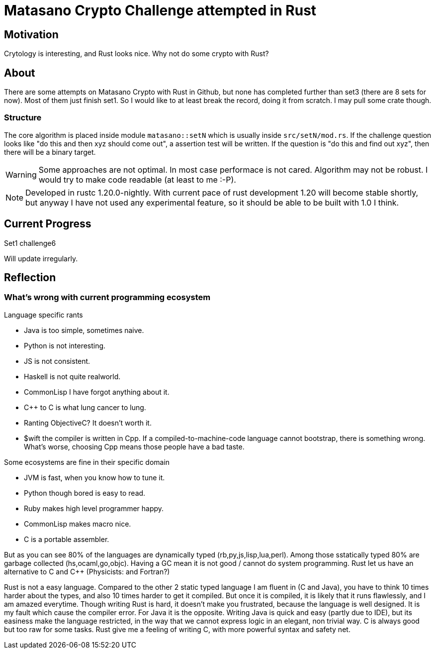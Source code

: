 = Matasano Crypto Challenge attempted in Rust

== Motivation

Crytology is interesting, and Rust looks nice.  Why not do some crypto with Rust?

== About

There are some attempts on Matasano Crypto with Rust in Github, but none has completed further than
set3 (there are 8 sets for now).  Most of them just finish set1.  So I would like to at least break
the record, doing it from scratch.  I may pull some crate though.

=== Structure

The core algorithm is placed inside module `matasano::setN` which is usually inside
`src/setN/mod.rs`.  If the challenge question looks like "do this and then xyz should come out", a
assertion test will be written.  If the question is "do this and find out xyz", then there will be
a binary target.

[WARNING]
====
Some approaches are not optimal.  In most case performace is not cared.  Algorithm may not be
robust.  I would try to make code readable (at least to me :-P).
====

[NOTE]
====
Developed in rustc 1.20.0-nightly.  With current pace of rust development 1.20 will become stable
shortly, but anyway I have not used any experimental feature, so it should be able to be built with
1.0 I think.
====

== Current Progress

Set1 challenge6

Will update irregularly.

== Reflection

=== What's wrong with current programming ecosystem

Language specific rants

- Java is too simple, sometimes naive.
- Python is not interesting.
- JS is not consistent.
- Haskell is not quite realworld.
- CommonLisp I have forgot anything about it.
- C++ to C is what lung cancer to lung.
- Ranting ObjectiveC?  It doesn't worth it.
- $wift the compiler is written in Cpp.  If a compiled-to-machine-code language cannot bootstrap,
  there is something wrong.  What's worse, choosing Cpp means those people have a bad taste.

Some ecosystems are fine in their specific domain

- JVM is fast, when you know how to tune it.
- Python though bored is easy to read.
- Ruby makes high level programmer happy.
- CommonLisp makes macro nice.
- C is a portable assembler.

But as you can see 80% of the languages are dynamically typed (rb,py,js,lisp,lua,perl).  Among
those sstatically typed 80% are garbage collected (hs,ocaml,go,objc). Having a GC mean it is not
good / cannot do system programming.  Rust let us have an alternative to C and C++ (Physicists: and
Fortran?)

Rust is not a easy language.  Compared to the other 2 static typed language I am fluent in (C and
Java), you have to think 10 times harder about the types, and also 10 times harder to get it
compiled.  But once it is compiled, it is likely that it runs flawlessly, and I am amazed
everytime.  Though writing Rust is hard, it doesn't make you frustrated, because the language is
well designed.  It is my fault which cause the compiler error.  For Java it is the opposite.
Writing Java is quick and easy (partly due to IDE), but its easiness make the language restricted,
in the way that we cannot express logic in an elegant, non trivial way.  C is always good but too
raw for some tasks.  Rust give me a feeling of writing C, with more powerful syntax and safety net.
